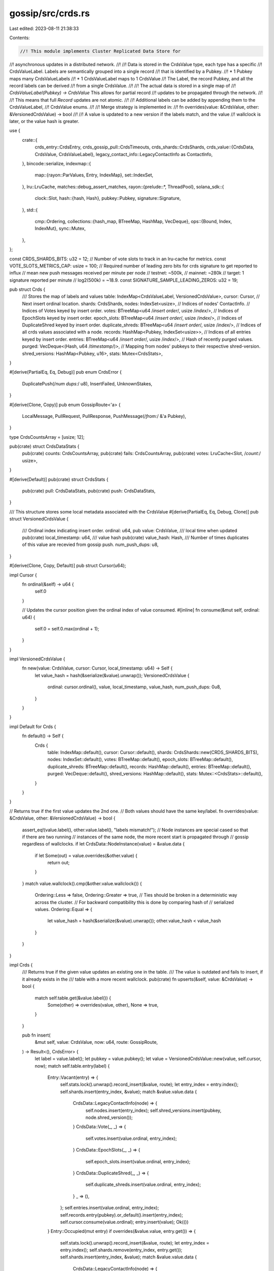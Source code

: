 gossip/src/crds.rs
==================

Last edited: 2023-08-11 21:38:33

Contents:

.. code-block:: rs

    //! This module implements Cluster Replicated Data Store for
//! asynchronous updates in a distributed network.
//!
//! Data is stored in the CrdsValue type, each type has a specific
//! CrdsValueLabel.  Labels are semantically grouped into a single record
//! that is identified by a Pubkey.
//! * 1 Pubkey maps many CrdsValueLabels
//! * 1 CrdsValueLabel maps to 1 CrdsValue
//! The Label, the record Pubkey, and all the record labels can be derived
//! from a single CrdsValue.
//!
//! The actual data is stored in a single map of
//! `CrdsValueLabel(Pubkey) -> CrdsValue` This allows for partial record
//! updates to be propagated through the network.
//!
//! This means that full `Record` updates are not atomic.
//!
//! Additional labels can be added by appending them to the CrdsValueLabel,
//! CrdsValue enums.
//!
//! Merge strategy is implemented in:
//!     fn overrides(value: &CrdsValue, other: &VersionedCrdsValue) -> bool
//!
//! A value is updated to a new version if the labels match, and the value
//! wallclock is later, or the value hash is greater.

use {
    crate::{
        crds_entry::CrdsEntry,
        crds_gossip_pull::CrdsTimeouts,
        crds_shards::CrdsShards,
        crds_value::{CrdsData, CrdsValue, CrdsValueLabel},
        legacy_contact_info::LegacyContactInfo as ContactInfo,
    },
    bincode::serialize,
    indexmap::{
        map::{rayon::ParValues, Entry, IndexMap},
        set::IndexSet,
    },
    lru::LruCache,
    matches::debug_assert_matches,
    rayon::{prelude::*, ThreadPool},
    solana_sdk::{
        clock::Slot,
        hash::{hash, Hash},
        pubkey::Pubkey,
        signature::Signature,
    },
    std::{
        cmp::Ordering,
        collections::{hash_map, BTreeMap, HashMap, VecDeque},
        ops::{Bound, Index, IndexMut},
        sync::Mutex,
    },
};

const CRDS_SHARDS_BITS: u32 = 12;
// Number of vote slots to track in an lru-cache for metrics.
const VOTE_SLOTS_METRICS_CAP: usize = 100;
// Required number of leading zero bits for crds signature to get reported to influx
// mean new push messages received per minute per node
//      testnet: ~500k,
//      mainnet: ~280k
// target: 1 signature reported per minute
// log2(500k) = ~18.9.
const SIGNATURE_SAMPLE_LEADING_ZEROS: u32 = 19;

pub struct Crds {
    /// Stores the map of labels and values
    table: IndexMap<CrdsValueLabel, VersionedCrdsValue>,
    cursor: Cursor, // Next insert ordinal location.
    shards: CrdsShards,
    nodes: IndexSet<usize>, // Indices of nodes' ContactInfo.
    // Indices of Votes keyed by insert order.
    votes: BTreeMap<u64 /*insert order*/, usize /*index*/>,
    // Indices of EpochSlots keyed by insert order.
    epoch_slots: BTreeMap<u64 /*insert order*/, usize /*index*/>,
    // Indices of DuplicateShred keyed by insert order.
    duplicate_shreds: BTreeMap<u64 /*insert order*/, usize /*index*/>,
    // Indices of all crds values associated with a node.
    records: HashMap<Pubkey, IndexSet<usize>>,
    // Indices of all entries keyed by insert order.
    entries: BTreeMap<u64 /*insert order*/, usize /*index*/>,
    // Hash of recently purged values.
    purged: VecDeque<(Hash, u64 /*timestamp*/)>,
    // Mapping from nodes' pubkeys to their respective shred-version.
    shred_versions: HashMap<Pubkey, u16>,
    stats: Mutex<CrdsStats>,
}

#[derive(PartialEq, Eq, Debug)]
pub enum CrdsError {
    DuplicatePush(/*num dups:*/ u8),
    InsertFailed,
    UnknownStakes,
}

#[derive(Clone, Copy)]
pub enum GossipRoute<'a> {
    LocalMessage,
    PullRequest,
    PullResponse,
    PushMessage(/*from:*/ &'a Pubkey),
}

type CrdsCountsArray = [usize; 12];

pub(crate) struct CrdsDataStats {
    pub(crate) counts: CrdsCountsArray,
    pub(crate) fails: CrdsCountsArray,
    pub(crate) votes: LruCache<Slot, /*count:*/ usize>,
}

#[derive(Default)]
pub(crate) struct CrdsStats {
    pub(crate) pull: CrdsDataStats,
    pub(crate) push: CrdsDataStats,
}

/// This structure stores some local metadata associated with the CrdsValue
#[derive(PartialEq, Eq, Debug, Clone)]
pub struct VersionedCrdsValue {
    /// Ordinal index indicating insert order.
    ordinal: u64,
    pub value: CrdsValue,
    /// local time when updated
    pub(crate) local_timestamp: u64,
    /// value hash
    pub(crate) value_hash: Hash,
    /// Number of times duplicates of this value are recevied from gossip push.
    num_push_dups: u8,
}

#[derive(Clone, Copy, Default)]
pub struct Cursor(u64);

impl Cursor {
    fn ordinal(&self) -> u64 {
        self.0
    }

    // Updates the cursor position given the ordinal index of value consumed.
    #[inline]
    fn consume(&mut self, ordinal: u64) {
        self.0 = self.0.max(ordinal + 1);
    }
}

impl VersionedCrdsValue {
    fn new(value: CrdsValue, cursor: Cursor, local_timestamp: u64) -> Self {
        let value_hash = hash(&serialize(&value).unwrap());
        VersionedCrdsValue {
            ordinal: cursor.ordinal(),
            value,
            local_timestamp,
            value_hash,
            num_push_dups: 0u8,
        }
    }
}

impl Default for Crds {
    fn default() -> Self {
        Crds {
            table: IndexMap::default(),
            cursor: Cursor::default(),
            shards: CrdsShards::new(CRDS_SHARDS_BITS),
            nodes: IndexSet::default(),
            votes: BTreeMap::default(),
            epoch_slots: BTreeMap::default(),
            duplicate_shreds: BTreeMap::default(),
            records: HashMap::default(),
            entries: BTreeMap::default(),
            purged: VecDeque::default(),
            shred_versions: HashMap::default(),
            stats: Mutex::<CrdsStats>::default(),
        }
    }
}

// Returns true if the first value updates the 2nd one.
// Both values should have the same key/label.
fn overrides(value: &CrdsValue, other: &VersionedCrdsValue) -> bool {
    assert_eq!(value.label(), other.value.label(), "labels mismatch!");
    // Node instances are special cased so that if there are two running
    // instances of the same node, the more recent start is propagated through
    // gossip regardless of wallclocks.
    if let CrdsData::NodeInstance(value) = &value.data {
        if let Some(out) = value.overrides(&other.value) {
            return out;
        }
    }
    match value.wallclock().cmp(&other.value.wallclock()) {
        Ordering::Less => false,
        Ordering::Greater => true,
        // Ties should be broken in a deterministic way across the cluster.
        // For backward compatibility this is done by comparing hash of
        // serialized values.
        Ordering::Equal => {
            let value_hash = hash(&serialize(&value).unwrap());
            other.value_hash < value_hash
        }
    }
}

impl Crds {
    /// Returns true if the given value updates an existing one in the table.
    /// The value is outdated and fails to insert, if it already exists in the
    /// table with a more recent wallclock.
    pub(crate) fn upserts(&self, value: &CrdsValue) -> bool {
        match self.table.get(&value.label()) {
            Some(other) => overrides(value, other),
            None => true,
        }
    }

    pub fn insert(
        &mut self,
        value: CrdsValue,
        now: u64,
        route: GossipRoute,
    ) -> Result<(), CrdsError> {
        let label = value.label();
        let pubkey = value.pubkey();
        let value = VersionedCrdsValue::new(value, self.cursor, now);
        match self.table.entry(label) {
            Entry::Vacant(entry) => {
                self.stats.lock().unwrap().record_insert(&value, route);
                let entry_index = entry.index();
                self.shards.insert(entry_index, &value);
                match &value.value.data {
                    CrdsData::LegacyContactInfo(node) => {
                        self.nodes.insert(entry_index);
                        self.shred_versions.insert(pubkey, node.shred_version());
                    }
                    CrdsData::Vote(_, _) => {
                        self.votes.insert(value.ordinal, entry_index);
                    }
                    CrdsData::EpochSlots(_, _) => {
                        self.epoch_slots.insert(value.ordinal, entry_index);
                    }
                    CrdsData::DuplicateShred(_, _) => {
                        self.duplicate_shreds.insert(value.ordinal, entry_index);
                    }
                    _ => (),
                };
                self.entries.insert(value.ordinal, entry_index);
                self.records.entry(pubkey).or_default().insert(entry_index);
                self.cursor.consume(value.ordinal);
                entry.insert(value);
                Ok(())
            }
            Entry::Occupied(mut entry) if overrides(&value.value, entry.get()) => {
                self.stats.lock().unwrap().record_insert(&value, route);
                let entry_index = entry.index();
                self.shards.remove(entry_index, entry.get());
                self.shards.insert(entry_index, &value);
                match &value.value.data {
                    CrdsData::LegacyContactInfo(node) => {
                        self.shred_versions.insert(pubkey, node.shred_version());
                        // self.nodes does not need to be updated since the
                        // entry at this index was and stays contact-info.
                        debug_assert_matches!(
                            entry.get().value.data,
                            CrdsData::LegacyContactInfo(_)
                        );
                    }
                    CrdsData::Vote(_, _) => {
                        self.votes.remove(&entry.get().ordinal);
                        self.votes.insert(value.ordinal, entry_index);
                    }
                    CrdsData::EpochSlots(_, _) => {
                        self.epoch_slots.remove(&entry.get().ordinal);
                        self.epoch_slots.insert(value.ordinal, entry_index);
                    }
                    CrdsData::DuplicateShred(_, _) => {
                        self.duplicate_shreds.remove(&entry.get().ordinal);
                        self.duplicate_shreds.insert(value.ordinal, entry_index);
                    }
                    _ => (),
                }
                self.entries.remove(&entry.get().ordinal);
                self.entries.insert(value.ordinal, entry_index);
                // As long as the pubkey does not change, self.records
                // does not need to be updated.
                debug_assert_eq!(entry.get().value.pubkey(), pubkey);
                self.cursor.consume(value.ordinal);
                self.purged.push_back((entry.get().value_hash, now));
                entry.insert(value);
                Ok(())
            }
            Entry::Occupied(mut entry) => {
                self.stats.lock().unwrap().record_fail(&value, route);
                trace!(
                    "INSERT FAILED data: {} new.wallclock: {}",
                    value.value.label(),
                    value.value.wallclock(),
                );
                // Identify if the message is outdated (as opposed to
                // duplicate) by comparing value hashes.
                if entry.get().value_hash != value.value_hash {
                    self.purged.push_back((value.value_hash, now));
                    Err(CrdsError::InsertFailed)
                } else if matches!(route, GossipRoute::PushMessage(_)) {
                    let entry = entry.get_mut();
                    entry.num_push_dups = entry.num_push_dups.saturating_add(1);
                    Err(CrdsError::DuplicatePush(entry.num_push_dups))
                } else {
                    Err(CrdsError::InsertFailed)
                }
            }
        }
    }

    pub fn get<'a, 'b, V>(&'a self, key: V::Key) -> Option<V>
    where
        V: CrdsEntry<'a, 'b>,
    {
        V::get_entry(&self.table, key)
    }

    pub(crate) fn get_shred_version(&self, pubkey: &Pubkey) -> Option<u16> {
        self.shred_versions.get(pubkey).copied()
    }

    /// Returns all entries which are ContactInfo.
    pub(crate) fn get_nodes(&self) -> impl Iterator<Item = &VersionedCrdsValue> {
        self.nodes.iter().map(move |i| self.table.index(*i))
    }

    /// Returns ContactInfo of all known nodes.
    pub(crate) fn get_nodes_contact_info(&self) -> impl Iterator<Item = &ContactInfo> {
        self.get_nodes().map(|v| match &v.value.data {
            CrdsData::LegacyContactInfo(info) => info,
            _ => panic!("this should not happen!"),
        })
    }

    /// Returns all vote entries inserted since the given cursor.
    /// Updates the cursor as the votes are consumed.
    pub(crate) fn get_votes<'a>(
        &'a self,
        cursor: &'a mut Cursor,
    ) -> impl Iterator<Item = &'a VersionedCrdsValue> {
        let range = (Bound::Included(cursor.ordinal()), Bound::Unbounded);
        self.votes.range(range).map(move |(ordinal, index)| {
            cursor.consume(*ordinal);
            self.table.index(*index)
        })
    }

    /// Returns epoch-slots inserted since the given cursor.
    /// Updates the cursor as the values are consumed.
    pub(crate) fn get_epoch_slots<'a>(
        &'a self,
        cursor: &'a mut Cursor,
    ) -> impl Iterator<Item = &'a VersionedCrdsValue> {
        let range = (Bound::Included(cursor.ordinal()), Bound::Unbounded);
        self.epoch_slots.range(range).map(move |(ordinal, index)| {
            cursor.consume(*ordinal);
            self.table.index(*index)
        })
    }

    /// Returns duplicate-shreds inserted since the given cursor.
    /// Updates the cursor as the values are consumed.
    pub(crate) fn get_duplicate_shreds<'a>(
        &'a self,
        cursor: &'a mut Cursor,
    ) -> impl Iterator<Item = &'a VersionedCrdsValue> {
        let range = (Bound::Included(cursor.ordinal()), Bound::Unbounded);
        self.duplicate_shreds
            .range(range)
            .map(move |(ordinal, index)| {
                cursor.consume(*ordinal);
                self.table.index(*index)
            })
    }

    /// Returns all entries inserted since the given cursor.
    pub(crate) fn get_entries<'a>(
        &'a self,
        cursor: &'a mut Cursor,
    ) -> impl Iterator<Item = &'a VersionedCrdsValue> {
        let range = (Bound::Included(cursor.ordinal()), Bound::Unbounded);
        self.entries.range(range).map(move |(ordinal, index)| {
            cursor.consume(*ordinal);
            self.table.index(*index)
        })
    }

    /// Returns all records associated with a pubkey.
    pub(crate) fn get_records(&self, pubkey: &Pubkey) -> impl Iterator<Item = &VersionedCrdsValue> {
        self.records
            .get(pubkey)
            .into_iter()
            .flat_map(|records| records.into_iter())
            .map(move |i| self.table.index(*i))
    }

    /// Returns number of known contact-infos (network size).
    pub(crate) fn num_nodes(&self) -> usize {
        self.nodes.len()
    }

    /// Returns number of unique pubkeys.
    pub(crate) fn num_pubkeys(&self) -> usize {
        self.records.len()
    }

    pub fn len(&self) -> usize {
        self.table.len()
    }

    pub fn is_empty(&self) -> bool {
        self.table.is_empty()
    }

    #[cfg(test)]
    pub(crate) fn values(&self) -> impl Iterator<Item = &VersionedCrdsValue> {
        self.table.values()
    }

    pub(crate) fn par_values(&self) -> ParValues<'_, CrdsValueLabel, VersionedCrdsValue> {
        self.table.par_values()
    }

    pub(crate) fn num_purged(&self) -> usize {
        self.purged.len()
    }

    pub(crate) fn purged(&self) -> impl IndexedParallelIterator<Item = Hash> + '_ {
        self.purged.par_iter().map(|(hash, _)| *hash)
    }

    /// Drops purged value hashes with timestamp less than the given one.
    pub(crate) fn trim_purged(&mut self, timestamp: u64) {
        let count = self
            .purged
            .iter()
            .take_while(|(_, ts)| *ts < timestamp)
            .count();
        self.purged.drain(..count);
    }

    /// Returns all crds values which the first 'mask_bits'
    /// of their hash value is equal to 'mask'.
    pub(crate) fn filter_bitmask(
        &self,
        mask: u64,
        mask_bits: u32,
    ) -> impl Iterator<Item = &VersionedCrdsValue> {
        self.shards
            .find(mask, mask_bits)
            .map(move |i| self.table.index(i))
    }

    /// Update the timestamp's of all the labels that are associated with Pubkey
    pub(crate) fn update_record_timestamp(&mut self, pubkey: &Pubkey, now: u64) {
        // It suffices to only overwrite the origin's timestamp since that is
        // used when purging old values. If the origin does not exist in the
        // table, fallback to exhaustive update on all associated records.
        let origin = CrdsValueLabel::LegacyContactInfo(*pubkey);
        if let Some(origin) = self.table.get_mut(&origin) {
            if origin.local_timestamp < now {
                origin.local_timestamp = now;
            }
        } else if let Some(indices) = self.records.get(pubkey) {
            for index in indices {
                let entry = self.table.index_mut(*index);
                if entry.local_timestamp < now {
                    entry.local_timestamp = now;
                }
            }
        }
    }

    /// Find all the keys that are older or equal to the timeout.
    /// * timeouts - Pubkey specific timeouts with Pubkey::default() as the default timeout.
    pub fn find_old_labels(
        &self,
        thread_pool: &ThreadPool,
        now: u64,
        timeouts: &CrdsTimeouts,
    ) -> Vec<CrdsValueLabel> {
        // Given an index of all crd values associated with a pubkey,
        // returns crds labels of old values to be evicted.
        let evict = |pubkey, index: &IndexSet<usize>| {
            let timeout = timeouts[pubkey];
            // If the origin's contact-info hasn't expired yet then preserve
            // all associated values.
            let origin = CrdsValueLabel::LegacyContactInfo(*pubkey);
            if let Some(origin) = self.table.get(&origin) {
                if origin
                    .value
                    .wallclock()
                    .min(origin.local_timestamp)
                    .saturating_add(timeout)
                    > now
                {
                    return vec![];
                }
            }
            // Otherwise check each value's timestamp individually.
            index
                .into_iter()
                .map(|&ix| self.table.get_index(ix).unwrap())
                .filter(|(_, entry)| {
                    entry
                        .value
                        .wallclock()
                        .min(entry.local_timestamp)
                        .saturating_add(timeout)
                        <= now
                })
                .map(|(label, _)| label)
                .cloned()
                .collect::<Vec<_>>()
        };
        thread_pool.install(|| {
            self.records
                .par_iter()
                .flat_map(|(pubkey, index)| evict(pubkey, index))
                .collect()
        })
    }

    pub fn remove(&mut self, key: &CrdsValueLabel, now: u64) {
        let Some((index, _ /*label*/, value)) = self.table.swap_remove_full(key) else {
            return;
        };
        self.purged.push_back((value.value_hash, now));
        self.shards.remove(index, &value);
        match value.value.data {
            CrdsData::LegacyContactInfo(_) => {
                self.nodes.swap_remove(&index);
            }
            CrdsData::Vote(_, _) => {
                self.votes.remove(&value.ordinal);
            }
            CrdsData::EpochSlots(_, _) => {
                self.epoch_slots.remove(&value.ordinal);
            }
            CrdsData::DuplicateShred(_, _) => {
                self.duplicate_shreds.remove(&value.ordinal);
            }
            _ => (),
        }
        self.entries.remove(&value.ordinal);
        // Remove the index from records associated with the value's pubkey.
        let pubkey = value.value.pubkey();
        let mut records_entry = match self.records.entry(pubkey) {
            hash_map::Entry::Vacant(_) => panic!("this should not happen!"),
            hash_map::Entry::Occupied(entry) => entry,
        };
        records_entry.get_mut().swap_remove(&index);
        if records_entry.get().is_empty() {
            records_entry.remove();
            self.shred_versions.remove(&pubkey);
        }
        // If index == self.table.len(), then the removed entry was the last
        // entry in the table, in which case no other keys were modified.
        // Otherwise, the previously last element in the table is now moved to
        // the 'index' position; and so shards and nodes need to be updated
        // accordingly.
        let size = self.table.len();
        if index < size {
            let value = self.table.index(index);
            self.shards.remove(size, value);
            self.shards.insert(index, value);
            match value.value.data {
                CrdsData::LegacyContactInfo(_) => {
                    self.nodes.swap_remove(&size);
                    self.nodes.insert(index);
                }
                CrdsData::Vote(_, _) => {
                    self.votes.insert(value.ordinal, index);
                }
                CrdsData::EpochSlots(_, _) => {
                    self.epoch_slots.insert(value.ordinal, index);
                }
                CrdsData::DuplicateShred(_, _) => {
                    self.duplicate_shreds.insert(value.ordinal, index);
                }
                _ => (),
            };
            self.entries.insert(value.ordinal, index);
            let pubkey = value.value.pubkey();
            let records = self.records.get_mut(&pubkey).unwrap();
            records.swap_remove(&size);
            records.insert(index);
        }
    }

    /// Returns true if the number of unique pubkeys in the table exceeds the
    /// given capacity (plus some margin).
    /// Allows skipping unnecessary calls to trim without obtaining a write
    /// lock on gossip.
    pub(crate) fn should_trim(&self, cap: usize) -> bool {
        // Allow 10% overshoot so that the computation cost is amortized down.
        10 * self.records.len() > 11 * cap
    }

    /// Trims the table by dropping all values associated with the pubkeys with
    /// the lowest stake, so that the number of unique pubkeys are bounded.
    pub(crate) fn trim(
        &mut self,
        cap: usize, // Capacity hint for number of unique pubkeys.
        // Set of pubkeys to never drop.
        // e.g. known validators, self pubkey, ...
        keep: &[Pubkey],
        stakes: &HashMap<Pubkey, u64>,
        now: u64,
    ) -> Result</*num purged:*/ usize, CrdsError> {
        if self.should_trim(cap) {
            let size = self.records.len().saturating_sub(cap);
            self.drop(size, keep, stakes, now)
        } else {
            Ok(0)
        }
    }

    // Drops 'size' many pubkeys with the lowest stake.
    fn drop(
        &mut self,
        size: usize,
        keep: &[Pubkey],
        stakes: &HashMap<Pubkey, u64>,
        now: u64,
    ) -> Result</*num purged:*/ usize, CrdsError> {
        if stakes.values().all(|&stake| stake == 0) {
            return Err(CrdsError::UnknownStakes);
        }
        let mut keys: Vec<_> = self
            .records
            .keys()
            .map(|k| (stakes.get(k).copied().unwrap_or_default(), *k))
            .collect();
        if size < keys.len() {
            keys.select_nth_unstable(size);
        }
        let keys: Vec<_> = keys
            .into_iter()
            .take(size)
            .map(|(_, k)| k)
            .filter(|k| !keep.contains(k))
            .flat_map(|k| &self.records[&k])
            .map(|k| self.table.get_index(*k).unwrap().0.clone())
            .collect();
        for key in &keys {
            self.remove(key, now);
        }
        Ok(keys.len())
    }

    pub(crate) fn take_stats(&self) -> CrdsStats {
        std::mem::take(&mut self.stats.lock().unwrap())
    }
}

impl Default for CrdsDataStats {
    fn default() -> Self {
        Self {
            counts: CrdsCountsArray::default(),
            fails: CrdsCountsArray::default(),
            votes: LruCache::new(VOTE_SLOTS_METRICS_CAP),
        }
    }
}

impl CrdsDataStats {
    fn record_insert(&mut self, entry: &VersionedCrdsValue, route: GossipRoute) {
        self.counts[Self::ordinal(entry)] += 1;
        if let CrdsData::Vote(_, vote) = &entry.value.data {
            if let Some(slot) = vote.slot() {
                let num_nodes = self.votes.get(&slot).copied().unwrap_or_default();
                self.votes.put(slot, num_nodes + 1);
            }
        }

        let GossipRoute::PushMessage(from) = route else {
            return;
        };

        if should_report_message_signature(&entry.value.signature) {
            datapoint_info!(
                "gossip_crds_sample",
                (
                    "origin",
                    entry.value.pubkey().to_string().get(..8),
                    Option<String>
                ),
                (
                    "signature",
                    entry.value.signature.to_string().get(..8),
                    Option<String>
                ),
                (
                    "from",
                    from.to_string().get(..8),
                    Option<String>
                )
            );
        }
    }

    fn record_fail(&mut self, entry: &VersionedCrdsValue) {
        self.fails[Self::ordinal(entry)] += 1;
    }

    fn ordinal(entry: &VersionedCrdsValue) -> usize {
        match &entry.value.data {
            CrdsData::LegacyContactInfo(_) => 0,
            CrdsData::Vote(_, _) => 1,
            CrdsData::LowestSlot(_, _) => 2,
            CrdsData::LegacySnapshotHashes(_) => 3,
            CrdsData::AccountsHashes(_) => 4,
            CrdsData::EpochSlots(_, _) => 5,
            CrdsData::LegacyVersion(_) => 6,
            CrdsData::Version(_) => 7,
            CrdsData::NodeInstance(_) => 8,
            CrdsData::DuplicateShred(_, _) => 9,
            CrdsData::SnapshotHashes(_) => 10,
            CrdsData::ContactInfo(_) => 11,
            // Update CrdsCountsArray if new items are added here.
        }
    }
}

impl CrdsStats {
    fn record_insert(&mut self, entry: &VersionedCrdsValue, route: GossipRoute) {
        match route {
            GossipRoute::LocalMessage => (),
            GossipRoute::PullRequest => (),
            GossipRoute::PushMessage(_) => self.push.record_insert(entry, route),
            GossipRoute::PullResponse => self.pull.record_insert(entry, route),
        }
    }

    fn record_fail(&mut self, entry: &VersionedCrdsValue, route: GossipRoute) {
        match route {
            GossipRoute::LocalMessage => (),
            GossipRoute::PullRequest => (),
            GossipRoute::PushMessage(_) => self.push.record_fail(entry),
            GossipRoute::PullResponse => self.pull.record_fail(entry),
        }
    }
}

/// check if first SIGNATURE_SAMPLE_LEADING_ZEROS bits of signature are 0
#[inline]
fn should_report_message_signature(signature: &Signature) -> bool {
    let Some(Ok(bytes)) = signature.as_ref().get(..8).map(<[u8; 8]>::try_from) else {
        return false;
    };
    u64::from_le_bytes(bytes).trailing_zeros() >= SIGNATURE_SAMPLE_LEADING_ZEROS
}

#[cfg(test)]
mod tests {
    use {
        super::*,
        crate::crds_value::{new_rand_timestamp, LegacySnapshotHashes, NodeInstance},
        rand::{thread_rng, Rng, SeedableRng},
        rand_chacha::ChaChaRng,
        rayon::ThreadPoolBuilder,
        solana_sdk::{
            signature::{Keypair, Signer},
            timing::timestamp,
        },
        std::{collections::HashSet, iter::repeat_with, net::Ipv4Addr, time::Duration},
    };

    #[test]
    fn test_insert() {
        let mut crds = Crds::default();
        let val = CrdsValue::new_unsigned(CrdsData::LegacyContactInfo(ContactInfo::default()));
        assert_eq!(
            crds.insert(val.clone(), 0, GossipRoute::LocalMessage),
            Ok(())
        );
        assert_eq!(crds.table.len(), 1);
        assert!(crds.table.contains_key(&val.label()));
        assert_eq!(crds.table[&val.label()].local_timestamp, 0);
    }
    #[test]
    fn test_update_old() {
        let mut crds = Crds::default();
        let val = CrdsValue::new_unsigned(CrdsData::LegacyContactInfo(ContactInfo::default()));
        assert_eq!(
            crds.insert(val.clone(), 0, GossipRoute::LocalMessage),
            Ok(())
        );
        assert_eq!(
            crds.insert(val.clone(), 1, GossipRoute::LocalMessage),
            Err(CrdsError::InsertFailed)
        );
        assert!(crds.purged.is_empty());
        assert_eq!(crds.table[&val.label()].local_timestamp, 0);
    }
    #[test]
    fn test_update_new() {
        let mut crds = Crds::default();
        let original = CrdsValue::new_unsigned(CrdsData::LegacyContactInfo(
            ContactInfo::new_localhost(&Pubkey::default(), 0),
        ));
        let value_hash = hash(&serialize(&original).unwrap());
        assert_matches!(crds.insert(original, 0, GossipRoute::LocalMessage), Ok(()));
        let val = CrdsValue::new_unsigned(CrdsData::LegacyContactInfo(ContactInfo::new_localhost(
            &Pubkey::default(),
            1,
        )));
        assert_eq!(
            crds.insert(val.clone(), 1, GossipRoute::LocalMessage),
            Ok(())
        );
        assert_eq!(*crds.purged.back().unwrap(), (value_hash, 1));
        assert_eq!(crds.table[&val.label()].local_timestamp, 1);
    }
    #[test]
    fn test_update_timestamp() {
        let mut crds = Crds::default();
        let val1 = CrdsValue::new_unsigned(CrdsData::LegacyContactInfo(
            ContactInfo::new_localhost(&Pubkey::default(), 0),
        ));
        let val1_hash = hash(&serialize(&val1).unwrap());
        assert_eq!(
            crds.insert(val1.clone(), 0, GossipRoute::LocalMessage),
            Ok(())
        );
        assert_eq!(crds.table[&val1.label()].local_timestamp, 0);
        assert_eq!(crds.table[&val1.label()].ordinal, 0);

        // `val2` is expected to overwrite `val1` based on the `wallclock` value.
        let val2 = CrdsValue::new_unsigned(CrdsData::LegacyContactInfo(
            ContactInfo::new_localhost(&Pubkey::default(), 1),
        ));
        assert_eq!(val2.label().pubkey(), val1.label().pubkey());
        assert_eq!(
            crds.insert(val2.clone(), 1, GossipRoute::LocalMessage),
            Ok(())
        );
        assert_eq!(*crds.purged.back().unwrap(), (val1_hash, 1));

        assert_eq!(crds.table[&val2.label()].local_timestamp, 1);
        assert_eq!(crds.table[&val2.label()].ordinal, 1);

        crds.update_record_timestamp(&val2.label().pubkey(), 2);
        assert_eq!(crds.table[&val2.label()].local_timestamp, 2);
        assert_eq!(crds.table[&val2.label()].ordinal, 1);

        crds.update_record_timestamp(&val2.label().pubkey(), 1);
        assert_eq!(crds.table[&val2.label()].local_timestamp, 2);
        assert_eq!(crds.table[&val2.label()].ordinal, 1);
    }

    #[test]
    fn test_upsert_node_instance() {
        const SEED: [u8; 32] = [0x42; 32];
        let mut rng = ChaChaRng::from_seed(SEED);
        fn make_crds_value(node: NodeInstance) -> CrdsValue {
            CrdsValue::new_unsigned(CrdsData::NodeInstance(node))
        }
        let now = 1_620_838_767_000;
        let mut crds = Crds::default();
        let pubkey = Pubkey::new_unique();
        let node = NodeInstance::new(&mut rng, pubkey, now);
        let node = make_crds_value(node);
        assert_eq!(crds.insert(node, now, GossipRoute::LocalMessage), Ok(()));
        // A node-instance with a different key should insert fine even with
        // older timestamps.
        let other = NodeInstance::new(&mut rng, Pubkey::new_unique(), now - 1);
        let other = make_crds_value(other);
        assert_eq!(crds.insert(other, now, GossipRoute::LocalMessage), Ok(()));
        // A node-instance with older timestamp should fail to insert, even if
        // the wallclock is more recent.
        let other = NodeInstance::new(&mut rng, pubkey, now - 1);
        let other = other.with_wallclock(now + 1);
        let other = make_crds_value(other);
        let value_hash = hash(&serialize(&other).unwrap());
        assert_eq!(
            crds.insert(other, now, GossipRoute::LocalMessage),
            Err(CrdsError::InsertFailed)
        );
        assert_eq!(*crds.purged.back().unwrap(), (value_hash, now));
        // A node instance with the same timestamp should insert only if the
        // random token is larger.
        let mut num_overrides = 0;
        for _ in 0..100 {
            let other = NodeInstance::new(&mut rng, pubkey, now);
            let other = make_crds_value(other);
            let value_hash = hash(&serialize(&other).unwrap());
            match crds.insert(other, now, GossipRoute::LocalMessage) {
                Ok(()) => num_overrides += 1,
                Err(CrdsError::InsertFailed) => {
                    assert_eq!(*crds.purged.back().unwrap(), (value_hash, now))
                }
                _ => panic!(),
            }
        }
        assert_eq!(num_overrides, 5);
        // A node instance with larger timestamp should insert regardless of
        // its token value.
        for k in 1..10 {
            let other = NodeInstance::new(&mut rng, pubkey, now + k);
            let other = other.with_wallclock(now - 1);
            let other = make_crds_value(other);
            match crds.insert(other, now, GossipRoute::LocalMessage) {
                Ok(()) => (),
                _ => panic!(),
            }
        }
    }

    #[test]
    fn test_find_old_records_default() {
        let thread_pool = ThreadPoolBuilder::new().build().unwrap();
        let mut crds = Crds::default();
        let val = {
            let node = ContactInfo::new_localhost(&Pubkey::default(), /*now:*/ 1);
            CrdsValue::new_unsigned(CrdsData::LegacyContactInfo(node))
        };
        assert_eq!(
            crds.insert(val.clone(), 1, GossipRoute::LocalMessage),
            Ok(())
        );
        let pubkey = Pubkey::new_unique();
        let stakes = HashMap::from([(Pubkey::new_unique(), 1u64)]);
        let epoch_duration = Duration::from_secs(48 * 3600);
        let timeouts = CrdsTimeouts::new(
            pubkey,
            0u64, // default_timeout,
            epoch_duration,
            &stakes,
        );
        assert!(crds.find_old_labels(&thread_pool, 0, &timeouts).is_empty());
        let timeouts = CrdsTimeouts::new(
            pubkey,
            1u64, // default_timeout,
            epoch_duration,
            &stakes,
        );
        assert_eq!(
            crds.find_old_labels(&thread_pool, 2, &timeouts),
            vec![val.label()]
        );
        let timeouts = CrdsTimeouts::new(
            pubkey,
            2u64, // default_timeout,
            epoch_duration,
            &stakes,
        );
        assert_eq!(
            crds.find_old_labels(&thread_pool, 4, &timeouts),
            vec![val.label()]
        );
    }
    #[test]
    fn test_find_old_records_with_override() {
        let thread_pool = ThreadPoolBuilder::new().build().unwrap();
        let mut rng = thread_rng();
        let mut crds = Crds::default();
        let val = CrdsValue::new_rand(&mut rng, None);
        let mut stakes = HashMap::from([(Pubkey::new_unique(), 1u64)]);
        let timeouts = CrdsTimeouts::new(
            Pubkey::new_unique(),
            3,                              // default_timeout
            Duration::from_secs(48 * 3600), // epoch_duration
            &stakes,
        );
        assert_eq!(
            crds.insert(val.clone(), 0, GossipRoute::LocalMessage),
            Ok(())
        );
        assert!(crds.find_old_labels(&thread_pool, 2, &timeouts).is_empty());
        stakes.insert(val.pubkey(), 1u64);
        let timeouts = CrdsTimeouts::new(
            Pubkey::new_unique(),
            1,                        // default_timeout
            Duration::from_millis(1), // epoch_duration
            &stakes,
        );
        assert_eq!(
            crds.find_old_labels(&thread_pool, 2, &timeouts),
            vec![val.label()]
        );
        let timeouts = CrdsTimeouts::new(
            Pubkey::new_unique(),
            3,                              // default_timeout
            Duration::from_secs(48 * 3600), // epoch_duration
            &stakes,
        );
        assert!(crds.find_old_labels(&thread_pool, 2, &timeouts).is_empty());
        let timeouts = CrdsTimeouts::new(
            Pubkey::new_unique(),
            1,                              // default_timeout
            Duration::from_secs(48 * 3600), // epoch_duration
            &stakes,
        );
        assert!(crds.find_old_labels(&thread_pool, 2, &timeouts).is_empty());
        stakes.remove(&val.pubkey());
        let timeouts = CrdsTimeouts::new(
            Pubkey::new_unique(),
            1,                              // default_timeout
            Duration::from_secs(48 * 3600), // epoch_duration
            &stakes,
        );
        assert_eq!(
            crds.find_old_labels(&thread_pool, 2, &timeouts),
            vec![val.label()]
        );
    }

    #[test]
    fn test_remove_default() {
        let thread_pool = ThreadPoolBuilder::new().build().unwrap();
        let mut crds = Crds::default();
        let val = CrdsValue::new_unsigned(CrdsData::LegacyContactInfo(ContactInfo::default()));
        assert_matches!(
            crds.insert(val.clone(), 1, GossipRoute::LocalMessage),
            Ok(_)
        );
        let stakes = HashMap::from([(Pubkey::new_unique(), 1u64)]);
        let timeouts = CrdsTimeouts::new(
            Pubkey::new_unique(),
            1,                              // default_timeout
            Duration::from_secs(48 * 3600), // epoch_duration
            &stakes,
        );
        assert_eq!(
            crds.find_old_labels(&thread_pool, 2, &timeouts),
            vec![val.label()]
        );
        crds.remove(&val.label(), /*now=*/ 0);
        assert!(crds.find_old_labels(&thread_pool, 2, &timeouts).is_empty());
    }
    #[test]
    fn test_find_old_records_staked() {
        let thread_pool = ThreadPoolBuilder::new().build().unwrap();
        let mut crds = Crds::default();
        let val = {
            let node = ContactInfo::new_localhost(&Pubkey::default(), /*now:*/ 1);
            CrdsValue::new_unsigned(CrdsData::LegacyContactInfo(node))
        };
        assert_eq!(
            crds.insert(val.clone(), 1, GossipRoute::LocalMessage),
            Ok(())
        );
        let mut stakes = HashMap::from([(Pubkey::new_unique(), 1u64)]);
        let timeouts = CrdsTimeouts::new(
            Pubkey::new_unique(),
            0,                              // default_timeout
            Duration::from_secs(48 * 3600), // epoch_duration
            &stakes,
        );
        //now < timestamp
        assert!(crds.find_old_labels(&thread_pool, 0, &timeouts).is_empty());

        //pubkey shouldn't expire since its timeout is MAX
        stakes.insert(val.pubkey(), 1u64);
        let timeouts = CrdsTimeouts::new(
            Pubkey::new_unique(),
            0,                              // default_timeout
            Duration::from_secs(48 * 3600), // epoch_duration
            &stakes,
        );
        assert!(crds.find_old_labels(&thread_pool, 2, &timeouts).is_empty());

        let timeouts = CrdsTimeouts::new(
            Pubkey::new_unique(),
            0,                        // default_timeout
            Duration::from_millis(2), // epoch_duration
            &stakes,
        );
        assert!(crds.find_old_labels(&thread_pool, 2, &timeouts).is_empty());
        assert_eq!(
            crds.find_old_labels(&thread_pool, 3, &timeouts),
            vec![val.label()]
        );
    }

    #[test]
    fn test_crds_shards() {
        fn check_crds_shards(crds: &Crds) {
            crds.shards
                .check(&crds.table.values().cloned().collect::<Vec<_>>());
        }

        let mut crds = Crds::default();
        let keypairs: Vec<_> = std::iter::repeat_with(Keypair::new).take(256).collect();
        let mut rng = thread_rng();
        let mut num_inserts = 0;
        for _ in 0..4096 {
            let keypair = &keypairs[rng.gen_range(0, keypairs.len())];
            let value = CrdsValue::new_rand(&mut rng, Some(keypair));
            let local_timestamp = new_rand_timestamp(&mut rng);
            if let Ok(()) = crds.insert(value, local_timestamp, GossipRoute::LocalMessage) {
                num_inserts += 1;
                check_crds_shards(&crds);
            }
        }
        assert_eq!(num_inserts, crds.cursor.0 as usize);
        assert!(num_inserts > 700);
        assert!(crds.num_purged() > 500);
        assert_eq!(crds.num_purged() + crds.table.len(), 4096);
        assert!(crds.table.len() > 200);
        assert!(num_inserts > crds.table.len());
        check_crds_shards(&crds);
        // Remove values one by one and assert that shards stay valid.
        while !crds.table.is_empty() {
            let index = rng.gen_range(0, crds.table.len());
            let key = crds.table.get_index(index).unwrap().0.clone();
            crds.remove(&key, /*now=*/ 0);
            check_crds_shards(&crds);
        }
    }

    fn check_crds_value_indices<R: rand::Rng>(
        rng: &mut R,
        crds: &Crds,
    ) -> (
        usize, // number of nodes
        usize, // number of votes
        usize, // number of epoch slots
    ) {
        let size = crds.table.len();
        let since = if size == 0 || rng.gen() {
            rng.gen_range(0, crds.cursor.0 + 1)
        } else {
            crds.table[rng.gen_range(0, size)].ordinal
        };
        let num_epoch_slots = crds
            .table
            .values()
            .filter(|v| v.ordinal >= since)
            .filter(|v| matches!(v.value.data, CrdsData::EpochSlots(_, _)))
            .count();
        let mut cursor = Cursor(since);
        assert_eq!(num_epoch_slots, crds.get_epoch_slots(&mut cursor).count());
        assert_eq!(
            cursor.0,
            crds.epoch_slots
                .iter()
                .last()
                .map(|(k, _)| k + 1)
                .unwrap_or_default()
                .max(since)
        );
        for value in crds.get_epoch_slots(&mut Cursor(since)) {
            assert!(value.ordinal >= since);
            match value.value.data {
                CrdsData::EpochSlots(_, _) => (),
                _ => panic!("not an epoch-slot!"),
            }
        }
        let num_votes = crds
            .table
            .values()
            .filter(|v| v.ordinal >= since)
            .filter(|v| matches!(v.value.data, CrdsData::Vote(_, _)))
            .count();
        let mut cursor = Cursor(since);
        assert_eq!(num_votes, crds.get_votes(&mut cursor).count());
        assert_eq!(
            cursor.0,
            crds.table
                .values()
                .filter(|v| matches!(v.value.data, CrdsData::Vote(_, _)))
                .map(|v| v.ordinal)
                .max()
                .map(|k| k + 1)
                .unwrap_or_default()
                .max(since)
        );
        for value in crds.get_votes(&mut Cursor(since)) {
            assert!(value.ordinal >= since);
            match value.value.data {
                CrdsData::Vote(_, _) => (),
                _ => panic!("not a vote!"),
            }
        }
        let num_entries = crds
            .table
            .values()
            .filter(|value| value.ordinal >= since)
            .count();
        let mut cursor = Cursor(since);
        assert_eq!(num_entries, crds.get_entries(&mut cursor).count());
        assert_eq!(
            cursor.0,
            crds.entries
                .iter()
                .last()
                .map(|(k, _)| k + 1)
                .unwrap_or_default()
                .max(since)
        );
        for value in crds.get_entries(&mut Cursor(since)) {
            assert!(value.ordinal >= since);
        }
        let num_nodes = crds
            .table
            .values()
            .filter(|v| matches!(v.value.data, CrdsData::LegacyContactInfo(_)))
            .count();
        let num_votes = crds
            .table
            .values()
            .filter(|v| matches!(v.value.data, CrdsData::Vote(_, _)))
            .count();
        let num_epoch_slots = crds
            .table
            .values()
            .filter(|v| matches!(v.value.data, CrdsData::EpochSlots(_, _)))
            .count();
        assert_eq!(
            crds.table.len(),
            crds.get_entries(&mut Cursor::default()).count()
        );
        assert_eq!(num_nodes, crds.get_nodes_contact_info().count());
        assert_eq!(num_votes, crds.get_votes(&mut Cursor::default()).count());
        assert_eq!(
            num_epoch_slots,
            crds.get_epoch_slots(&mut Cursor::default()).count()
        );
        for vote in crds.get_votes(&mut Cursor::default()) {
            match vote.value.data {
                CrdsData::Vote(_, _) => (),
                _ => panic!("not a vote!"),
            }
        }
        for epoch_slots in crds.get_epoch_slots(&mut Cursor::default()) {
            match epoch_slots.value.data {
                CrdsData::EpochSlots(_, _) => (),
                _ => panic!("not an epoch-slot!"),
            }
        }
        (num_nodes, num_votes, num_epoch_slots)
    }

    #[test]
    fn test_crds_value_indices() {
        let mut rng = thread_rng();
        let keypairs: Vec<_> = repeat_with(Keypair::new).take(128).collect();
        let mut crds = Crds::default();
        let mut num_inserts = 0;
        for k in 0..4096 {
            let keypair = &keypairs[rng.gen_range(0, keypairs.len())];
            let value = CrdsValue::new_rand(&mut rng, Some(keypair));
            let local_timestamp = new_rand_timestamp(&mut rng);
            if let Ok(()) = crds.insert(value, local_timestamp, GossipRoute::LocalMessage) {
                num_inserts += 1;
            }
            if k % 16 == 0 {
                check_crds_value_indices(&mut rng, &crds);
            }
        }
        assert_eq!(num_inserts, crds.cursor.0 as usize);
        assert!(num_inserts > 700);
        assert!(crds.num_purged() > 500);
        assert!(crds.table.len() > 200);
        assert_eq!(crds.num_purged() + crds.table.len(), 4096);
        assert!(num_inserts > crds.table.len());
        let (num_nodes, num_votes, num_epoch_slots) = check_crds_value_indices(&mut rng, &crds);
        assert!(num_nodes * 3 < crds.table.len());
        assert!(num_nodes > 100, "num nodes: {num_nodes}");
        assert!(num_votes > 100, "num votes: {num_votes}");
        assert!(num_epoch_slots > 100, "num epoch slots: {num_epoch_slots}");
        // Remove values one by one and assert that nodes indices stay valid.
        while !crds.table.is_empty() {
            let index = rng.gen_range(0, crds.table.len());
            let key = crds.table.get_index(index).unwrap().0.clone();
            crds.remove(&key, /*now=*/ 0);
            if crds.table.len() % 16 == 0 {
                check_crds_value_indices(&mut rng, &crds);
            }
        }
    }

    #[test]
    fn test_crds_records() {
        fn check_crds_records(crds: &Crds) {
            assert_eq!(
                crds.table.len(),
                crds.records.values().map(IndexSet::len).sum::<usize>()
            );
            for (pubkey, indices) in &crds.records {
                for index in indices {
                    let value = crds.table.index(*index);
                    assert_eq!(*pubkey, value.value.pubkey());
                }
            }
        }
        let mut rng = thread_rng();
        let keypairs: Vec<_> = repeat_with(Keypair::new).take(128).collect();
        let mut crds = Crds::default();
        for k in 0..4096 {
            let keypair = &keypairs[rng.gen_range(0, keypairs.len())];
            let value = CrdsValue::new_rand(&mut rng, Some(keypair));
            let local_timestamp = new_rand_timestamp(&mut rng);
            let _ = crds.insert(value, local_timestamp, GossipRoute::LocalMessage);
            if k % 64 == 0 {
                check_crds_records(&crds);
            }
        }
        assert!(crds.records.len() > 96);
        assert!(crds.records.len() <= keypairs.len());
        // Remove values one by one and assert that records stay valid.
        while !crds.table.is_empty() {
            let index = rng.gen_range(0, crds.table.len());
            let key = crds.table.get_index(index).unwrap().0.clone();
            crds.remove(&key, /*now=*/ 0);
            if crds.table.len() % 64 == 0 {
                check_crds_records(&crds);
            }
        }
        assert!(crds.records.is_empty());
    }

    #[test]
    fn test_get_shred_version() {
        let mut rng = rand::thread_rng();
        let pubkey = Pubkey::new_unique();
        let mut crds = Crds::default();
        assert_eq!(crds.get_shred_version(&pubkey), None);
        // Initial insertion of a node with shred version:
        let mut node = ContactInfo::new_rand(&mut rng, Some(pubkey));
        let wallclock = node.wallclock();
        node.set_shred_version(42);
        let node = CrdsData::LegacyContactInfo(node);
        let node = CrdsValue::new_unsigned(node);
        assert_eq!(
            crds.insert(node, timestamp(), GossipRoute::LocalMessage),
            Ok(())
        );
        assert_eq!(crds.get_shred_version(&pubkey), Some(42));
        // An outdated  value should not update shred-version:
        let mut node = ContactInfo::new_rand(&mut rng, Some(pubkey));
        node.set_wallclock(wallclock - 1); // outdated.
        node.set_shred_version(8);
        let node = CrdsData::LegacyContactInfo(node);
        let node = CrdsValue::new_unsigned(node);
        assert_eq!(
            crds.insert(node, timestamp(), GossipRoute::LocalMessage),
            Err(CrdsError::InsertFailed)
        );
        assert_eq!(crds.get_shred_version(&pubkey), Some(42));
        // Update shred version:
        let mut node = ContactInfo::new_rand(&mut rng, Some(pubkey));
        node.set_wallclock(wallclock + 1); // so that it overrides the prev one.
        node.set_shred_version(8);
        let node = CrdsData::LegacyContactInfo(node);
        let node = CrdsValue::new_unsigned(node);
        assert_eq!(
            crds.insert(node, timestamp(), GossipRoute::LocalMessage),
            Ok(())
        );
        assert_eq!(crds.get_shred_version(&pubkey), Some(8));
        // Add other crds values with the same pubkey.
        let val = LegacySnapshotHashes::new_rand(&mut rng, Some(pubkey));
        let val = CrdsData::LegacySnapshotHashes(val);
        let val = CrdsValue::new_unsigned(val);
        assert_eq!(
            crds.insert(val, timestamp(), GossipRoute::LocalMessage),
            Ok(())
        );
        assert_eq!(crds.get_shred_version(&pubkey), Some(8));
        // Remove contact-info. Shred version should stay there since there
        // are still values associated with the pubkey.
        crds.remove(&CrdsValueLabel::LegacyContactInfo(pubkey), timestamp());
        assert_eq!(crds.get::<&ContactInfo>(pubkey), None);
        assert_eq!(crds.get_shred_version(&pubkey), Some(8));
        // Remove the remaining entry with the same pubkey.
        crds.remove(&CrdsValueLabel::LegacySnapshotHashes(pubkey), timestamp());
        assert_eq!(crds.get_records(&pubkey).count(), 0);
        assert_eq!(crds.get_shred_version(&pubkey), None);
    }

    #[test]
    #[allow(clippy::needless_collect)]
    fn test_drop() {
        fn num_unique_pubkeys<'a, I>(values: I) -> usize
        where
            I: IntoIterator<Item = &'a VersionedCrdsValue>,
        {
            values
                .into_iter()
                .map(|v| v.value.pubkey())
                .collect::<HashSet<_>>()
                .len()
        }
        let mut rng = thread_rng();
        let keypairs: Vec<_> = repeat_with(Keypair::new).take(64).collect();
        let stakes = keypairs
            .iter()
            .map(|k| (k.pubkey(), rng.gen_range(0, 1000)))
            .collect();
        let mut crds = Crds::default();
        for _ in 0..2048 {
            let keypair = &keypairs[rng.gen_range(0, keypairs.len())];
            let value = CrdsValue::new_rand(&mut rng, Some(keypair));
            let local_timestamp = new_rand_timestamp(&mut rng);
            let _ = crds.insert(value, local_timestamp, GossipRoute::LocalMessage);
        }
        let num_values = crds.table.len();
        let num_pubkeys = num_unique_pubkeys(crds.table.values());
        assert!(!crds.should_trim(num_pubkeys));
        assert!(crds.should_trim(num_pubkeys * 5 / 6));
        let values: Vec<_> = crds.table.values().cloned().collect();
        crds.drop(16, &[], &stakes, /*now=*/ 0).unwrap();
        let purged: Vec<_> = {
            let purged: HashSet<_> = crds.purged.iter().map(|(hash, _)| hash).copied().collect();
            values
                .into_iter()
                .filter(|v| purged.contains(&v.value_hash))
                .collect()
        };
        assert_eq!(purged.len() + crds.table.len(), num_values);
        assert_eq!(num_unique_pubkeys(&purged), 16);
        assert_eq!(num_unique_pubkeys(crds.table.values()), num_pubkeys - 16);
        let attach_stake = |v: &VersionedCrdsValue| {
            let pk = v.value.pubkey();
            (stakes[&pk], pk)
        };
        assert!(
            purged.iter().map(attach_stake).max().unwrap()
                < crds.table.values().map(attach_stake).min().unwrap()
        );
        let purged = purged
            .into_iter()
            .map(|v| v.value.pubkey())
            .collect::<HashSet<_>>();
        for (k, v) in crds.table {
            assert!(!purged.contains(&k.pubkey()));
            assert!(!purged.contains(&v.value.pubkey()));
        }
    }

    #[test]
    fn test_remove_staked() {
        let thread_pool = ThreadPoolBuilder::new().build().unwrap();
        let mut crds = Crds::default();
        let val = CrdsValue::new_unsigned(CrdsData::LegacyContactInfo(ContactInfo::default()));
        assert_matches!(
            crds.insert(val.clone(), 1, GossipRoute::LocalMessage),
            Ok(_)
        );
        let stakes = HashMap::from([(Pubkey::new_unique(), 1u64)]);
        let timeouts = CrdsTimeouts::new(
            Pubkey::new_unique(),
            1,                        // default_timeout
            Duration::from_millis(1), // epoch_duration
            &stakes,
        );
        assert_eq!(
            crds.find_old_labels(&thread_pool, 2, &timeouts),
            vec![val.label()]
        );
        crds.remove(&val.label(), /*now=*/ 0);
        assert!(crds.find_old_labels(&thread_pool, 2, &timeouts).is_empty());
    }

    #[test]
    #[allow(clippy::neg_cmp_op_on_partial_ord)]
    fn test_equal() {
        let val = CrdsValue::new_unsigned(CrdsData::LegacyContactInfo(ContactInfo::default()));
        let v1 = VersionedCrdsValue::new(val.clone(), Cursor::default(), 1);
        let v2 = VersionedCrdsValue::new(val, Cursor::default(), 1);
        assert_eq!(v1, v2);
        assert!(!(v1 != v2));
        assert!(!overrides(&v1.value, &v2));
        assert!(!overrides(&v2.value, &v1));
    }
    #[test]
    #[allow(clippy::neg_cmp_op_on_partial_ord)]
    fn test_hash_order() {
        let v1 = VersionedCrdsValue::new(
            CrdsValue::new_unsigned(CrdsData::LegacyContactInfo(ContactInfo::new_localhost(
                &Pubkey::default(),
                0,
            ))),
            Cursor::default(),
            1, // local_timestamp
        );
        let v2 = VersionedCrdsValue::new(
            {
                let mut contact_info = ContactInfo::new_localhost(&Pubkey::default(), 0);
                contact_info.set_rpc((Ipv4Addr::LOCALHOST, 1244)).unwrap();
                CrdsValue::new_unsigned(CrdsData::LegacyContactInfo(contact_info))
            },
            Cursor::default(),
            1, // local_timestamp
        );

        assert_eq!(v1.value.label(), v2.value.label());
        assert_eq!(v1.value.wallclock(), v2.value.wallclock());
        assert_ne!(v1.value_hash, v2.value_hash);
        assert!(v1 != v2);
        assert!(!(v1 == v2));
        if v1.value_hash > v2.value_hash {
            assert!(overrides(&v1.value, &v2));
            assert!(!overrides(&v2.value, &v1));
        } else {
            assert!(overrides(&v2.value, &v1));
            assert!(!overrides(&v1.value, &v2));
        }
    }
    #[test]
    #[allow(clippy::neg_cmp_op_on_partial_ord)]
    fn test_wallclock_order() {
        let v1 = VersionedCrdsValue::new(
            CrdsValue::new_unsigned(CrdsData::LegacyContactInfo(ContactInfo::new_localhost(
                &Pubkey::default(),
                1,
            ))),
            Cursor::default(),
            1, // local_timestamp
        );
        let v2 = VersionedCrdsValue::new(
            CrdsValue::new_unsigned(CrdsData::LegacyContactInfo(ContactInfo::new_localhost(
                &Pubkey::default(),
                0,
            ))),
            Cursor::default(),
            1, // local_timestamp
        );
        assert_eq!(v1.value.label(), v2.value.label());
        assert!(overrides(&v1.value, &v2));
        assert!(!overrides(&v2.value, &v1));
        assert!(v1 != v2);
        assert!(!(v1 == v2));
    }
    #[test]
    #[should_panic(expected = "labels mismatch!")]
    #[allow(clippy::neg_cmp_op_on_partial_ord)]
    fn test_label_order() {
        let v1 = VersionedCrdsValue::new(
            CrdsValue::new_unsigned(CrdsData::LegacyContactInfo(ContactInfo::new_localhost(
                &solana_sdk::pubkey::new_rand(),
                0,
            ))),
            Cursor::default(),
            1, // local_timestamp
        );
        let v2 = VersionedCrdsValue::new(
            CrdsValue::new_unsigned(CrdsData::LegacyContactInfo(ContactInfo::new_localhost(
                &solana_sdk::pubkey::new_rand(),
                0,
            ))),
            Cursor::default(),
            1, // local_timestamp
        );
        assert_ne!(v1, v2);
        assert!(!(v1 == v2));
        assert!(!overrides(&v2.value, &v1));
    }
}


